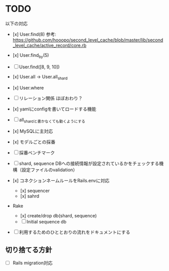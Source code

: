 * TODO

以下の対応

- [x] User.find(8) 参考: https://github.com/hooopo/second_level_cache/blob/master/lib/second_level_cache/active_record/core.rb
- [x] User.find_by(5)
- [ ] User.find([8, 9, 10])
- [x] User.all -> User.all_shard
- [x] User.where

- [ ] リレーション関係
  ほぼおわり？

- [x] yamlにconfigを書いてロードする機能
- [ ] all_shardと書かなくても動くようにする
- [x] MySQLに主対応
- [x] モデルごとの採番
- [ ] 採番ベンチマーク
- [ ] shard, sequence DBへの接続情報が設定されているかをチェックする機構（設定ファイルのvalidation）
- [x] コネクションネームルールをRails.envに対応
  - [x] sequencer
  - [x] sahrd
- Rake
  - [x] create/drop db(shard, sequence)
  - [ ] Initial sequence db
- [ ] 利用するためのひととおりの流れをドキュメントにする

** 切り捨てる方針

- [ ] Rails migration対応
